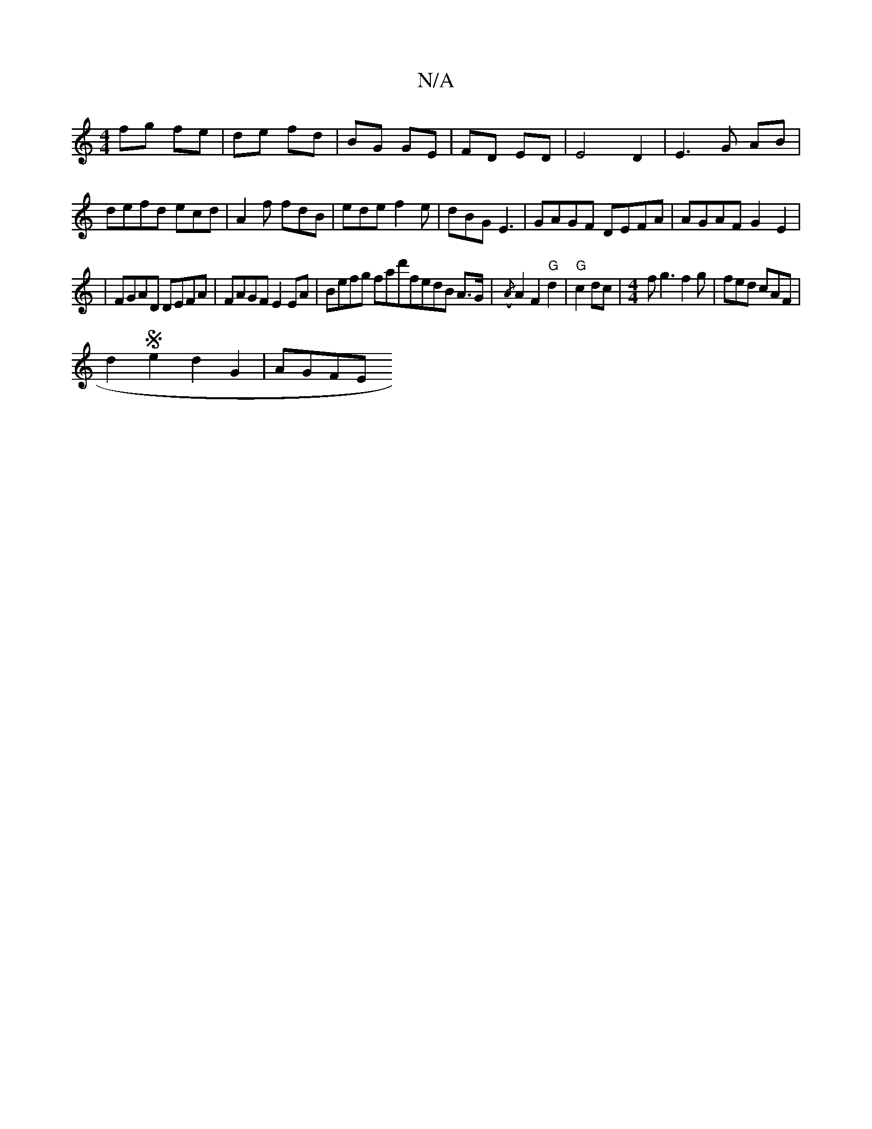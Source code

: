 X:1
T:N/A
M:4/4
R:N/A
K:Cmajor
2 fg fe|de fd|BG GE|FD ED|E4 D2| E3G AB|defd ecd|A2f fdB|ede f2e|dBG E3|GAGF DEFA|AGAF G2E2|
|FGAD DEFA|FAGF E2EA|Befg fad'^|fedB A3/G/|({/A} A2F2"G"d2|"G"c2 dc|[M:4/4] fg3 f2g|fed cAF|
d2Se2d2G2|AGFE